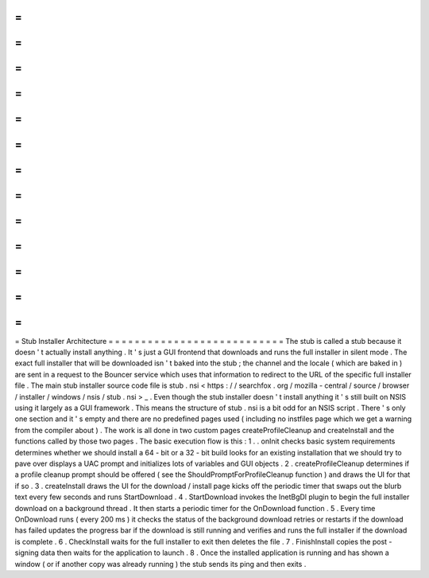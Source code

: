 =
=
=
=
=
=
=
=
=
=
=
=
=
=
=
=
=
=
=
=
=
=
=
=
=
=
=
Stub
Installer
Architecture
=
=
=
=
=
=
=
=
=
=
=
=
=
=
=
=
=
=
=
=
=
=
=
=
=
=
=
The
stub
is
called
a
stub
because
it
doesn
'
t
actually
install
anything
.
It
'
s
just
a
GUI
frontend
that
downloads
and
runs
the
full
installer
in
silent
mode
.
The
exact
full
installer
that
will
be
downloaded
isn
'
t
baked
into
the
stub
;
the
channel
and
the
locale
(
which
are
baked
in
)
are
sent
in
a
request
to
the
Bouncer
service
which
uses
that
information
to
redirect
to
the
URL
of
the
specific
full
installer
file
.
The
main
stub
installer
source
code
file
is
stub
.
nsi
<
https
:
/
/
searchfox
.
org
/
mozilla
-
central
/
source
/
browser
/
installer
/
windows
/
nsis
/
stub
.
nsi
>
_
.
Even
though
the
stub
installer
doesn
'
t
install
anything
it
'
s
still
built
on
NSIS
using
it
largely
as
a
GUI
framework
.
This
means
the
structure
of
stub
.
nsi
is
a
bit
odd
for
an
NSIS
script
.
There
'
s
only
one
section
and
it
'
s
empty
and
there
are
no
predefined
pages
used
(
including
no
instfiles
page
which
we
get
a
warning
from
the
compiler
about
)
.
The
work
is
all
done
in
two
custom
pages
createProfileCleanup
and
createInstall
and
the
functions
called
by
those
two
pages
.
The
basic
execution
flow
is
this
:
1
.
.
onInit
checks
basic
system
requirements
determines
whether
we
should
install
a
64
-
bit
or
a
32
-
bit
build
looks
for
an
existing
installation
that
we
should
try
to
pave
over
displays
a
UAC
prompt
and
initializes
lots
of
variables
and
GUI
objects
.
2
.
createProfileCleanup
determines
if
a
profile
cleanup
prompt
should
be
offered
(
see
the
ShouldPromptForProfileCleanup
function
)
and
draws
the
UI
for
that
if
so
.
3
.
createInstall
draws
the
UI
for
the
download
/
install
page
kicks
off
the
periodic
timer
that
swaps
out
the
blurb
text
every
few
seconds
and
runs
StartDownload
.
4
.
StartDownload
invokes
the
InetBgDl
plugin
to
begin
the
full
installer
download
on
a
background
thread
.
It
then
starts
a
periodic
timer
for
the
OnDownload
function
.
5
.
Every
time
OnDownload
runs
(
every
200
ms
)
it
checks
the
status
of
the
background
download
retries
or
restarts
if
the
download
has
failed
updates
the
progress
bar
if
the
download
is
still
running
and
verifies
and
runs
the
full
installer
if
the
download
is
complete
.
6
.
CheckInstall
waits
for
the
full
installer
to
exit
then
deletes
the
file
.
7
.
FinishInstall
copies
the
post
-
signing
data
then
waits
for
the
application
to
launch
.
8
.
Once
the
installed
application
is
running
and
has
shown
a
window
(
or
if
another
copy
was
already
running
)
the
stub
sends
its
ping
and
then
exits
.
